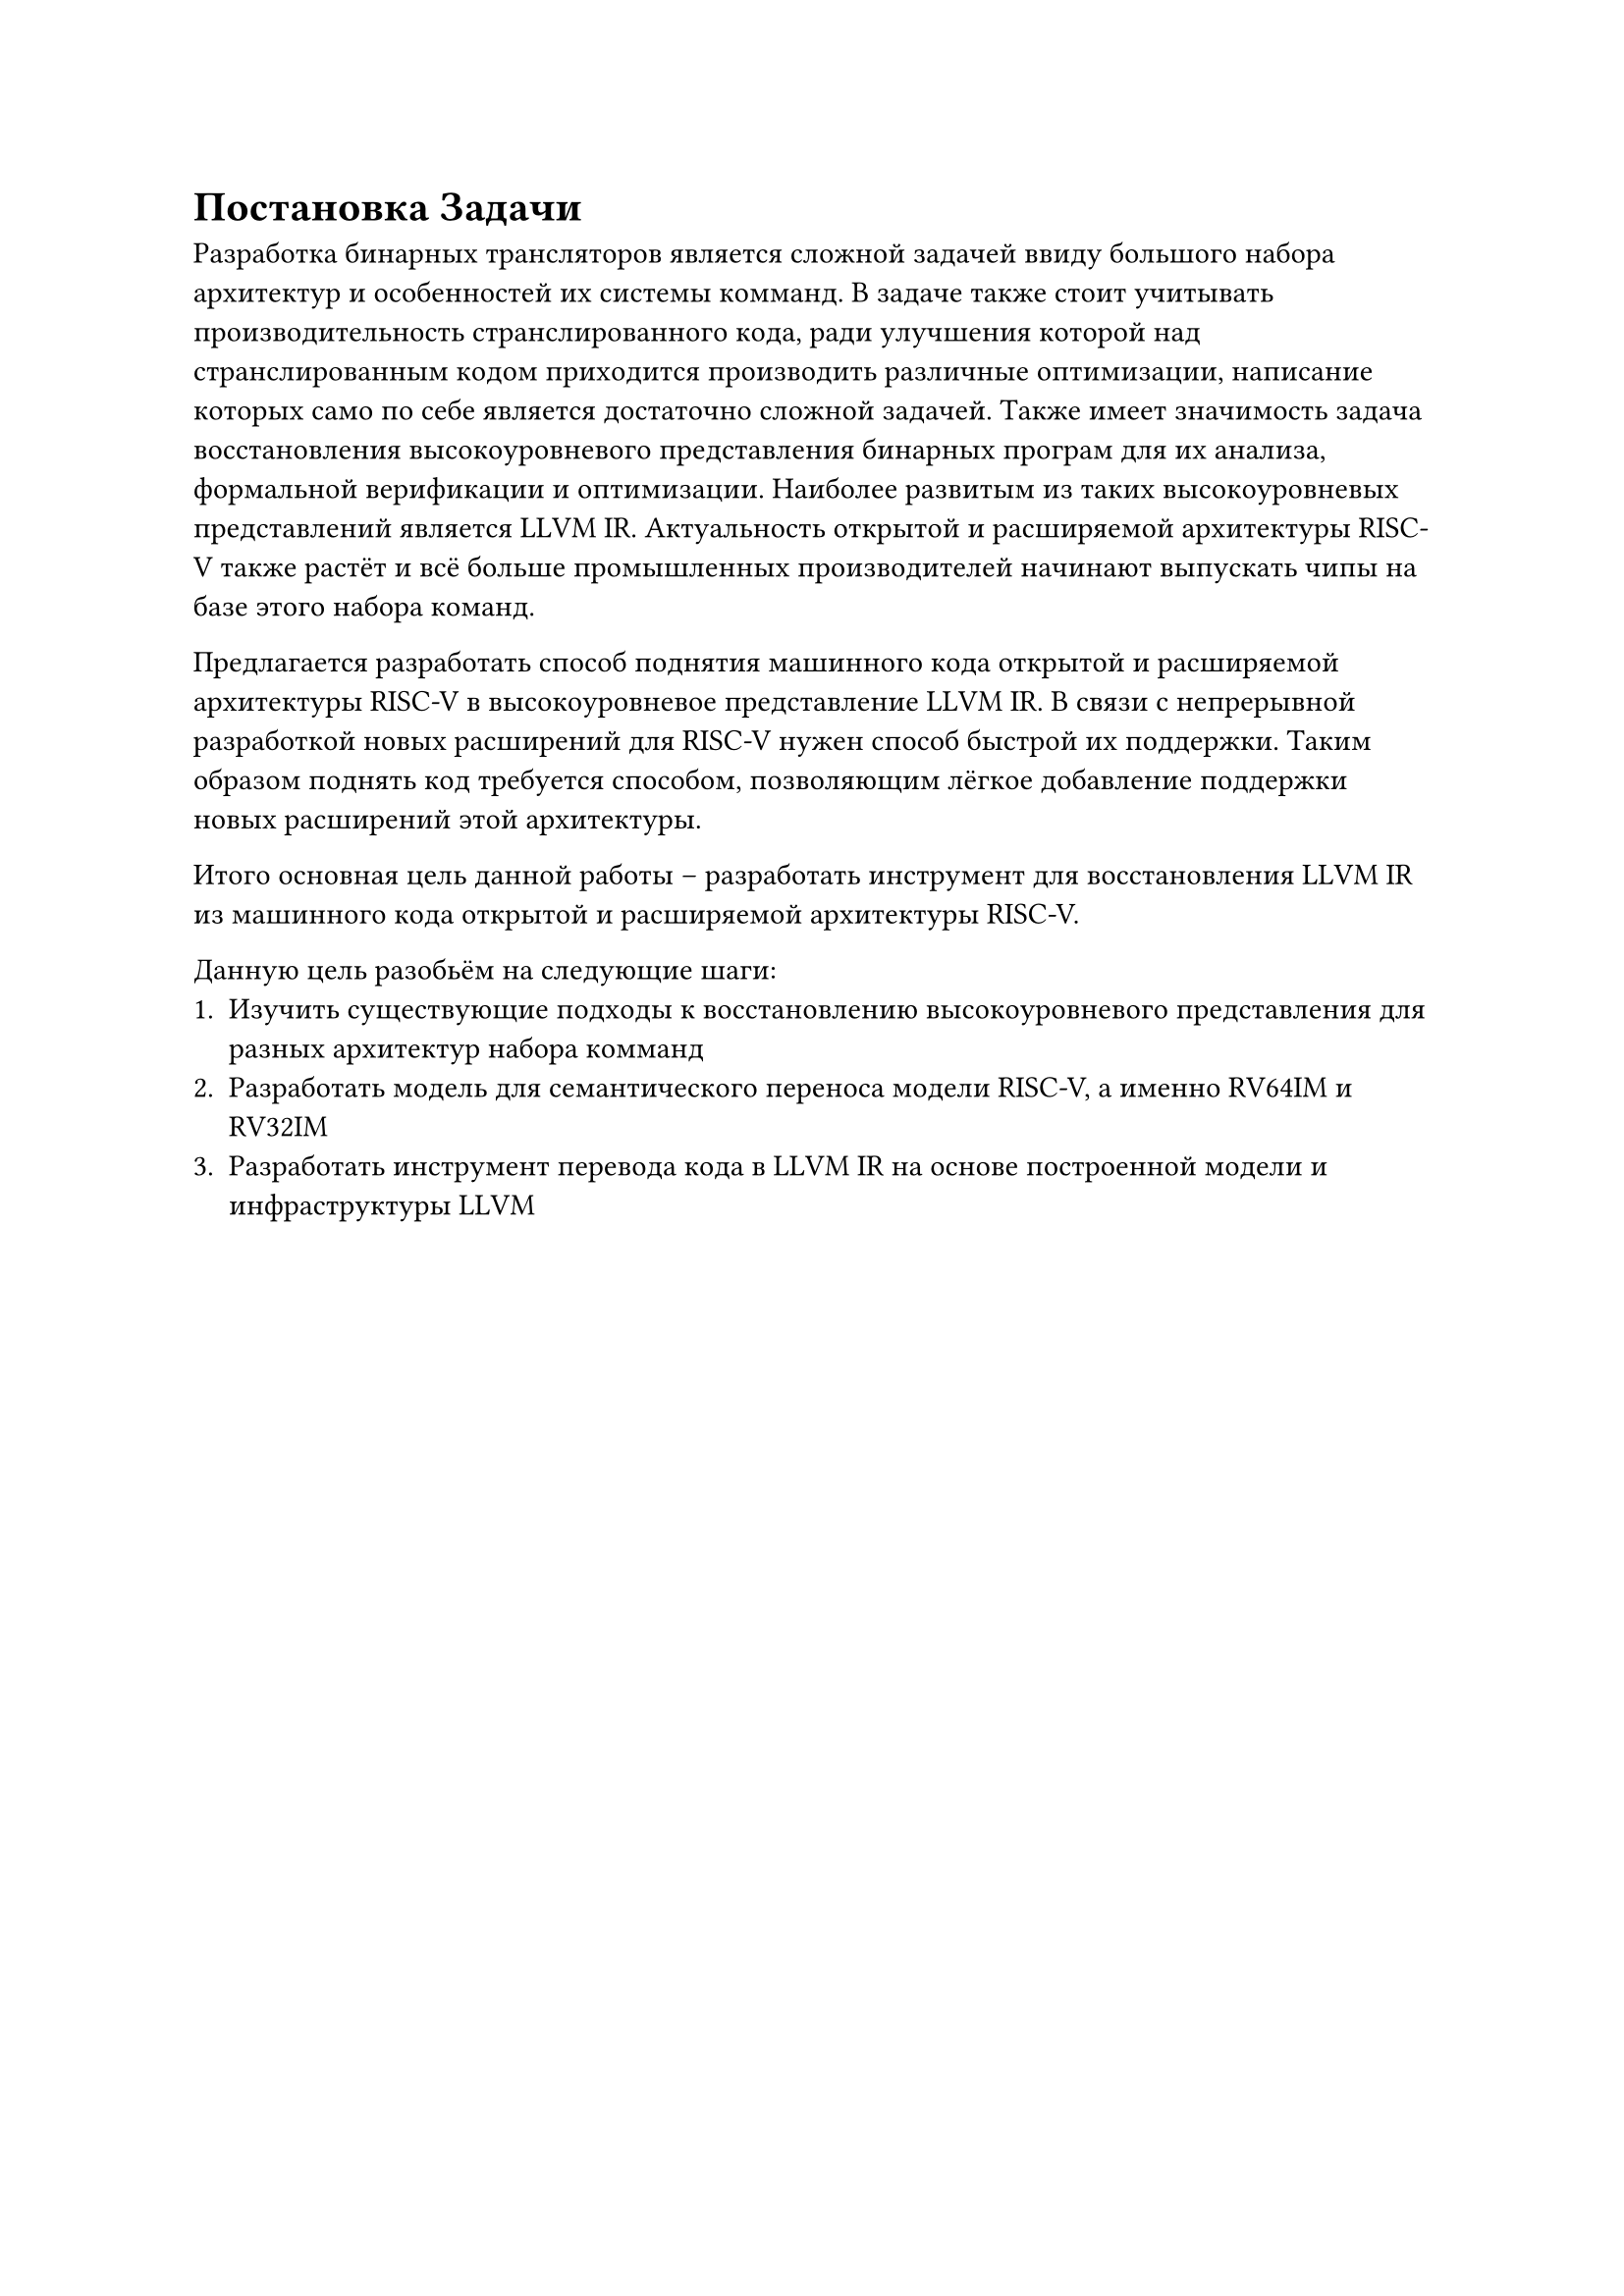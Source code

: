 = Постановка Задачи
Разработка бинарных трансляторов является сложной задачей ввиду большого набора
архитектур и особенностей их системы комманд. В задаче также стоит учитывать
производительность странслированного кода, ради улучшения которой над
странслированным кодом приходится производить различные оптимизации, написание
которых само по себе является достаточно сложной задачей. Также имеет значимость
задача восстановления высокоуровневого представления бинарных програм для их
анализа, формальной верификации и оптимизации. Наиболее развитым из таких
высокоуровневых представлений является LLVM IR. Актуальность открытой и
расширяемой архитектуры RISC-V также растёт и всё больше промышленных
производителей начинают выпускать чипы на базе этого набора команд.

Предлагается разработать способ поднятия машинного кода открытой и расширяемой
архитектуры RISC-V в высокоуровневое представление LLVM IR. В связи с
непрерывной разработкой новых расширений для RISC-V нужен способ быстрой их
поддержки. Таким образом поднять код требуется способом, позволяющим лёгкое
добавление поддержки новых расширений этой архитектуры.

Итого основная цель данной работы -- разработать инструмент для восстановления
LLVM IR из машинного кода открытой и расширяемой архитектуры RISC-V.

Данную цель разобьём на следующие шаги:
+ Изучить существующие подходы к восстановлению высокоуровневого представления для
  разных архитектур набора комманд
+ Разработать модель для семантического переноса модели RISC-V, а именно RV64IM и
  RV32IM
+ Разработать инструмент перевода кода в LLVM IR на основе построенной модели и
  инфраструктуры LLVM
